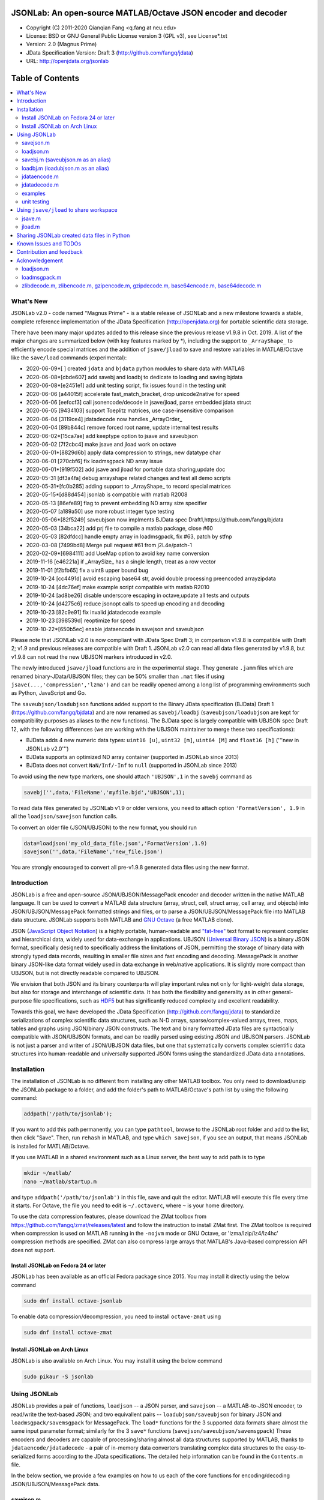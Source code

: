 .. image:: ./images/jsonlab-banner.png

##############################################################################                                               
      JSONLab: An open-source MATLAB/Octave JSON encoder and decoder             
##############################################################################

* Copyright (C) 2011-2020  Qianqian Fang <q.fang at neu.edu>
* License: BSD or GNU General Public License version 3 (GPL v3), see License*.txt
* Version: 2.0 (Magnus Prime)
* JData Specification Version: Draft 3 (http://github.com/fangq/jdata)
* URL: http://openjdata.org/jsonlab


#################
Table of Contents
#################
.. contents::
  :local:
  :depth: 3

============
What's New
============

JSONLab v2.0 - code named "Magnus Prime" - is a stable release of JSONLab and
a new milestone towards a stable, complete reference implementation of the 
JData Specification (http://openjdata.org) for portable scientific data storage.

There have been many major updates added to this release since the previous 
release v1.9.8 in Oct. 2019. A list of the major changes are summarized below
(with key features marked by *), including the support to ``_ArrayShape_`` to
efficiently encode special matrices and the addition of ``jsave/jload`` to save
and restore variables in MATLAB/Octave like the ``save/load`` commands (experimental):

- 2020-06-09*[       ] created ``jdata`` and ``bjdata`` python modules to share data with MATLAB
- 2020-06-08*[cbde607] add savebj and loadbj to dedicate to loading and saving bjdata
- 2020-06-08*[e2451e1] add unit testing script, fix issues found in the testing unit
- 2020-06-06 [a44015f] accelerate fast_match_bracket, drop unicode2native for speed
- 2020-06-06 [eefccf3] call jsonencode/decode in jsave/jload, parse embedded jdata struct
- 2020-06-05 [9434103] support Toeplitz matrices, use case-insensitive comparison
- 2020-06-04 [3119ce4] jdatadecode now handles _ArrayOrder_
- 2020-06-04 [89b844c] remove forced root name, update internal test results
- 2020-06-02*[15ca7ae] add keeptype option to jsave and saveubjson
- 2020-06-02 [7f2cbc4] make jsave and jload work on octave
- 2020-06-01*[8829d6b] apply data compression to strings, new datatype char
- 2020-06-01 [270cbf6] fix loadmsgpack ND array issue
- 2020-06-01*[919f502] add jsave and jload for portable data sharing,update doc
- 2020-05-31 [df3a4fa] debug arrayshape related changes and test all demo scripts
- 2020-05-31*[fc0b285] adding support to _ArrayShape_ to record special matrices
- 2020-05-15*[d88d454] jsonlab is compatible with matlab R2008
- 2020-05-13 [86efe89] flag to prevent embedding ND array size specifier
- 2020-05-07 [a189a50] use more robust integer type testing
- 2020-05-06*[82f5249] saveubjson now implments BJData spec Draft1,https://github.com/fangq/bjdata
- 2020-05-03 [34bca22] add prj file to compile a matlab package, close #60
- 2020-05-03 [82dfdcc] handle empty array in loadmsgpack, fix #63, patch by stfnp
- 2020-03-08 [7499bd8] Merge pull request #61 from j2L4e/patch-1
- 2020-02-09*[6984111] add UseMap option to avoid key name conversion
- 2019-11-16 [e46221a] if _ArraySize_ has a single length, treat as a row vector
- 2019-11-01 [f2bfb65] fix a uint8 upper bound bug
- 2019-10-24 [cc4491d] avoid escaping base64 str, avoid double processing preencoded arrayzipdata
- 2019-10-24 [4dc76ef] make example script compatible with matlab R2010
- 2019-10-24 [ad8be26] disable underscore escaping in octave,update all tests and outputs
- 2019-10-24 [d4275c6] reduce jsonopt calls to speed up encoding and decoding
- 2019-10-23 [82c9e91] fix invalid jdatadecode example
- 2019-10-23 [398539d] reoptimize for speed
- 2019-10-22*[650b5ec] enable jdataencode in savejson and saveubjson


Please note that JSONLab v2.0 is now compliant with JData Spec Draft 3; in 
comparison v1.9.8 is compatible with Draft 2; v1.9 and previous releases are 
compatible with Draft 1. JSONLab v2.0 can read all data files generated by 
v1.9.8, but v1.9.8 can not read the new UBJSON markers introduced in v2.0.

The newly introduced ``jsave/jload`` functions are in the experimental stage. 
They generate ``.jamm`` files which are renamed binary-JData/UBJSON files; 
they can be 50% smaller than ``.mat`` files if using ``jsave(...,'compression','lzma')``
and can be readily opened among a long list of programming environments 
such as Python, JavaScript and Go.

The ``saveubjson/loadubjson`` functions added support to the Binary JData specification (BJData)
Draft 1 (https://github.com/fangq/bjdata) and are now renamed as ``savebj/loadbj``
(``saveubjson/loadubjson`` are kept for compatibility purposes as aliases to the new 
functions). The BJData spec is largely compatible with UBJSON spec Draft 12, with the 
following differences (we are working with the UBJSON maintainer to merge 
these two specifications):

- BJData adds 4 new numeric data types: ``uint16 [u]``, ``uint32 [m]``, ``uint64 [M]`` 
  and ``float16 [h]`` ('''new in JSONLab v2.0''')
- BJData supports an optimized ND array container (supported in JSONLab since 2013)
- BJData does not convert ``NaN/Inf/-Inf`` to ``null`` (supported in JSONLab since 2013)

To avoid using the new type markers, one should attach ``'UBJSON',1`` in the ``savebj``
command as

.. code-block:: matlab

   savebj('',data,'FileName','myfile.bjd','UBJSON',1);

To read data files generated by JSONLab v1.9 or older versions, you need to attach
option ``'FormatVersion', 1.9`` in all the ``loadjson/savejson`` function calls.
 
To convert an older file (JSON/UBJSON) to the new format, you should run

.. code-block:: matlab

   data=loadjson('my_old_data_file.json','FormatVersion',1.9)
   savejson('',data,'FileName','new_file.json')

You are strongly encouraged to convert all pre-v1.9.8 generated data files using the new
format.


============
Introduction
============

JSONLab is a free and open-source JSON/UBJSON/MessagePack encoder and 
decoder written in the native MATLAB language. It can be used to convert a MATLAB 
data structure (array, struct, cell, struct array, cell array, and objects) into 
JSON/UBJSON/MessagePack formatted strings and files, or to parse a 
JSON/UBJSON/MessagePack file into MATLAB data structure. JSONLab supports both 
MATLAB and `GNU Octave <http://www.gnu.org/software/octave>`_ (a free MATLAB clone).

JSON (`JavaScript Object Notation <http://www.json.org/>`_) is a highly portable, 
human-readable and `"fat-free" <http://en.wikipedia.org/wiki/JSON>`_ text format 
to represent complex and hierarchical data, widely used for data-exchange in applications.
UBJSON (`Universal Binary JSON <http://ubjson.org/>`_) is a binary JSON format,  
specifically designed to specifically address the limitations of JSON, permitting the
storage of binary data with strongly typed data records, resulting in smaller
file sizes and fast encoding and decoding. MessagePack is another binary
JSON-like data format widely used in data exchange in web/native applications.
It is slightly more compact than UBJSON, but is not directly readable compared
to UBJSON.

We envision that both JSON and its binary counterparts will play important 
rules not only for light-weight data storage, but also for storage and interchange
of scientific data. It has both the flexibility and generality as in other general-purpose 
file specifications, such as `HDF5 <http://www.hdfgroup.org/HDF5/whatishdf5.html>`_ 
but has significantly reduced complexity and excellent readability.

Towards this goal, we have developed the JData Specification (http://github.com/fangq/jdata) 
to standardize serializations of complex scientific data structures, such as
N-D arrays, sparse/complex-valued arrays, trees, maps, tables and graphs using
JSON/binary JSON constructs. The text and binary formatted JData files are
syntactically compatible with JSON/UBJSON formats, and can be readily parsed 
using existing JSON and UBJSON parsers. JSONLab is not just a parser and writer 
of JSON/UBJSON data files, but one that systematically converts complex scientific
data structures into human-readable and universally supported JSON forms using the
standardized JData data annotations.


================
Installation
================

The installation of JSONLab is no different from installing any other
MATLAB toolbox. You only need to download/unzip the JSONLab package
to a folder, and add the folder's path to MATLAB/Octave's path list
by using the following command:

.. code:: shell

    addpath('/path/to/jsonlab');

If you want to add this path permanently, you can type ``pathtool``, 
browse to the JSONLab root folder and add to the list, then click "Save".
Then, run ``rehash`` in MATLAB, and type ``which savejson``, if you see an 
output, that means JSONLab is installed for MATLAB/Octave.

If you use MATLAB in a shared environment such as a Linux server, the
best way to add path is to type 

.. code:: shell

   mkdir ~/matlab/
   nano ~/matlab/startup.m

and type ``addpath('/path/to/jsonlab')`` in this file, save and quit the editor.
MATLAB will execute this file every time it starts. For Octave, the file
you need to edit is ``~/.octaverc``, where ``~`` is your home directory.

To use the data compression features, please download the ZMat toolbox from
https://github.com/fangq/zmat/releases/latest and follow the instruction to
install ZMat first. The ZMat toolbox is required when compression is used on 
MATLAB running in the ``-nojvm`` mode or GNU Octave, or 'lzma/lzip/lz4/lz4hc' 
compression methods are specified. ZMat can also compress large arrays that 
MATLAB's Java-based compression API does not support.

----------
Install JSONLab on Fedora 24 or later
----------

JSONLab has been available as an official Fedora package since 2015. You may
install it directly using the below command

.. code:: shell

   sudo dnf install octave-jsonlab

To enable data compression/decompression, you need to install ``octave-zmat`` using

.. code:: shell

   sudo dnf install octave-zmat

----------
Install JSONLab on Arch Linux
----------

JSONLab is also available on Arch Linux. You may install it using the below command

.. code:: shell

   sudo pikaur -S jsonlab

================
Using JSONLab
================

JSONLab provides a pair of functions, ``loadjson`` -- a JSON parser, and 
``savejson`` -- a MATLAB-to-JSON encoder, to read/write the text-based JSON; and 
two equivallent pairs -- ``loadubjson/saveubjson`` for binary 
JSON and ``loadmsgpack/savemsgpack`` for MessagePack. The ``load*`` functions 
for the 3 supported data formats share almost the same input parameter format; 
similarly for the 3 ``save*`` functions (``savejson/saveubjson/savemsgpack``)
These encoders and decoders are capable of processing/sharing almost all 
data structures supported by MATLAB, thanks to ``jdataencode/jdatadecode`` - 
a pair of in-memory data converters translating complex data structures
to the easy-to-serialized forms according to the JData specifications.
The detailed help information can be found in the ``Contents.m`` file. 

In the below section, we provide a few examples on how to us each of the 
core functions for encoding/decoding JSON/UBJSON/MessagePack data.

----------
savejson.m
----------

.. code-block:: matlab

       jsonmesh=struct('MeshNode',[0 0 0;1 0 0;0 1 0;1 1 0;0 0 1;1 0 1;0 1 1;1 1 1],... 
                'MeshElem',[1 2 4 8;1 3 4 8;1 2 6 8;1 5 6 8;1 5 7 8;1 3 7 8],...
                'MeshSurf',[1 2 4;1 2 6;1 3 4;1 3 7;1 5 6;1 5 7;...
                           2 8 4;2 8 6;3 8 4;3 8 7;5 8 6;5 8 7],...
                'MeshCreator','FangQ','MeshTitle','T6 Cube',...
                'SpecialData',[nan, inf, -inf]);
       savejson(jsonmesh)
       savejson('jmesh',jsonmesh)
       savejson('',jsonmesh,'Compact',1)
       savejson('jmesh',jsonmesh,'outputfile.json')
       savejson('',jsonmesh,'ArrayIndent',0,'FloatFormat','\t%.5g','FileName','outputfile2.json')
       savejson('cpxrand',eye(5)+1i*magic(5))
       savejson('ziparray',eye(10),'Compression','zlib','CompressArraySize',1)
       savejson('',jsonmesh,'ArrayToStruct',1)
       savejson('',eye(10),'UseArrayShape',1)

----------
loadjson.m
----------

.. code-block:: matlab

       loadjson('{}')
       dat=loadjson('{"obj":{"string":"value","array":[1,2,3]}}')
       dat=loadjson(['examples' filesep 'example1.json'])
       dat=loadjson(['examples' filesep 'example1.json'],'SimplifyCell',0)

-------------
savebj.m (saveubjson.m as an alias)
-------------

.. code-block:: matlab

       a={single(rand(2)), struct('va',1,'vb','string'), 1+2i};
       savebj(a)
       savebj('rootname',a,'testdata.ubj')
       savebj('zeros',zeros(100),'Compression','gzip')

-------------
loadbj.m (loadubjson.m as an alias)
-------------

.. code-block:: matlab

       obj=struct('string','value','array',single([1 2 3]),'empty',[],'magic',uint8(magic(5)));
       ubjdata=savebj('obj',obj);
       dat=loadbj(ubjdata)
       class(dat.obj.array)
       isequaln(obj,dat.obj)
       dat=loadbj(savebj('',eye(10),'Compression','zlib','CompressArraySize',1))

----------
jdataencode.m
----------

.. code-block:: matlab

      jd=jdataencode(struct('a',rand(5)+1i*rand(5),'b',[],'c',sparse(5,5)))
      savejson('',jd)

----------
jdatadecode.m
----------

.. code-block:: matlab

      rawdata=struct('a',rand(5)+1i*rand(5),'b',[],'c',sparse(5,5));
      jd=jdataencode(rawdata)
      newjd=jdatadecode(jd)
      isequaln(newjd,rawdata)

---------
examples
---------

Under the ``examples`` folder, you can find several scripts to demonstrate the
basic utilities of JSONLab. Running the ``demo_jsonlab_basic.m`` script, you 
will see the conversions from MATLAB data structure to JSON text and backward.
In ``jsonlab_selftest.m``, we load complex JSON files downloaded from the Internet
and validate the ``loadjson/savejson`` functions for regression testing purposes.
Similarly, a ``demo_ubjson_basic.m`` script is provided to test the ``saveubjson``
and ``loadubjson`` functions for various matlab data structures, and 
``demo_msgpack_basic.m`` is for testing ``savemsgpack`` and ``loadmsgpack``.

Please run these examples and understand how JSONLab works before you use
it to process your data.

---------
unit testing
---------

Under the ``test`` folder, you can find a script to test individual data types and
inputs using various encoders and decoders. This unit testing script also serves as
a **specification validator** to the JSONLab functions and ensure that the outputs
are compliant to the underlying specifications.


================
Using ``jsave/jload`` to share workspace
================

Starting from JSONLab v2.0, we provide a pair of functions, ``jsave/jload`` to store
and retrieve variables from the current workspace, similar to the ``save/load`` 
functions in MATLAB and Octave. The files that ``jsave/jload`` reads/writes is by  
default a binary JData file with a suffix ``.jamm``. The file size is comparable
(can be smaller if use ``lzma`` compression) to ``.mat`` files. This feature
is currently experimental.

The main benefits of using .jamm file to share matlab variables include

* a ``.jamm`` file can be 50% smaller than a ``.mat`` file when using 
  ``jsave(..., "compression","lzma")``; the only drawback is longer saving time.
* a ``.jamm`` file can be readily read/opened among many programming environments, including 
  Python, JavaScript, Go, Java etc, where .mat file support is not generally available. 
  Parsers of ``.jamm`` files are largely compatible with UBJSON's parsers available at 
  http://ubjson.org/?page_id=48
* a ``.jamm`` file is quasi-human-readable, one can see the internal data fields 
  even in a command line, for example using ``strings -n 2 file.jamm | astyle``, 
  making the binary data easy to be understood, shared and reused. 
* ``jsave/jload`` can also use MessagePack and JSON formats as the underlying 
  data storage format, addressing needs from a diverse set of applications. 
  MessagePack parsers are readily available at https://msgpack.org/

----------
jsave.m
----------

.. code-block:: matlab

      jsave    % save the current workspace to jamdata.jamm
      jsave mydata.jamm
      jsave('mydata.jamm','vars',{'var1','var2'})
      jsave('mydata.jamm','compression','lzma')
      jsave('mydata.json','compression','gzip')

----------
jload.m
----------

.. code-block:: matlab

      jload    % load variables from jamdata.jamm to the current workspace
      jload mydata.jamm
      jload('mydata.jamm','vars',{'var1','var2'})
      jload('mydata.jamm','simplifycell',0)
      jload('mydata.json')


================
Sharing JSONLab created data files in Python
================

Despite the use of portable data annotation defined by the JData Specification, 
the output JSON files created by JSONLab are 100% JSON compatible (with
the exception that long strings may be broken into multiple lines for better
readability). Therefore, JSONLab-created JSON files (``.json, .jnii, .jnirs`` etc) 
can be readily read and written by nearly all existing JSON parsers, including
the built-in ``json`` module parser in Python.

However, we strongly recommend one to use a lightweight ``jdata`` module, 
developed by the same author, to perform the extra JData encoding and decoding
and convert JSON data directly to convenient Python/Numpy data structures.
The ``jdata`` module can also directly read/write UBJSON/Binary JData outputs
from JSONLab (``.bjd, .ubj, .bnii, .bnirs, .jamm`` etc). Using binary JData
files are exptected to produce much smaller file sizes and faster parsing,
while maintainining excellent portability and generality.

In short, to conveniently read/write data files created by JSONLab into Python,
whether they are JSON based or binary JData/UBJSON based, one just need to download
the below two light-weight python modules:

* **jdata**: PyPi: https://pypi.org/project/jdata/  ; Github: https://github.com/fangq/pyjdata
* **bjdata** PyPi: https://pypi.org/project/bjdata/ ; Github: https://github.com/fangq/pybj

To install these modules on Python 2.x, please first check if your system has
``pip`` and ``numpy``, if not, please install it by running (using Ubuntu/Debian as example)

.. code-block:: shell

      sudo apt-get install python-pip python3-pip python-numpy python3-numpy

After the installation is done, one can then install the ``jdata`` and ``bjdata`` modules by

.. code-block:: shell

      pip install jdata --user
      pip install bjdata --user

To install these modules for Python 3.x, please replace ``pip`` by ``pip3``.
If one prefers to install these modules globally for all users, simply
execute the above commands using 

.. code-block:: shell

      sudo pip install jdata
      sudo pip install bjdata

The above modules require built-in Python modules ``json`` and NumPy (``numpy``).

Once the necessary modules are installed, one can type ``python`` (or ``python3``), and run

.. code-block:: python

      import jdata as jd
      import numpy as np
      from collections import OrderedDict

      data1=jd.loadt('myfile.json',object_pairs_hook=OrderedDict);
      data2=jd.loadb('myfile.ubj',object_pairs_hook=OrderedDict);
      data3=jd.loadb('myfile.jamm',object_pairs_hook=OrderedDict);

where ``jd.loadt()`` function loads a text-based JSON file, performs
JData decoding and converts the enclosed data into Python ``dict``, ``list`` 
and ``numpy`` objects. Similarly, ``jd.loadb()`` function loads a binary 
JData/UBJSON file and performs similar conversions. One can directly call
``jd.load()`` to open JSONLab (and derived toolboxes such as jnifti: 
https://github.com/fangq/jnifti or jsnirfy: https://github.com/fangq/jsnirfy) 
generated files based on their respective file suffix.

Similarly, the ``jb.savet()``, ``jb.saveb()`` and ``jb.save`` functions
can revert the direction and convert a Python/Numpy object into JData encoded
data structure and store as text-, binary- and suffix-determined output files,
respectively.

=======================
Known Issues and TODOs
=======================

JSONLab has several known limitations. We are striving to make it more general
and robust. Hopefully in a few future releases, the limitations become less.

Here are the known issues:

  * 3D or higher dimensional cell/struct-arrays will be converted to 2D arrays
  * When processing names containing multi-byte characters, Octave and MATLAB 
    can give different field-names; you can use 
    ``feature('DefaultCharacterSet','latin1')`` in MATLAB to get consistant results
  * ``savejson`` can only export the properties from MATLAB classes, but not the methods
  * ``saveubjson`` converts a logical array into a ``uint8`` (``[U]``) array
  * a special N-D array format, as defined in the JData specification, is 
    implemented in ``saveubjson``. You may use ``saveubjson(...,'NestArray',1)``
    to create UBJSON Draft-12 compliant files 
  * ``loadubjson`` can not parse all UBJSON Specification (Draft 12) compliant 
    files, however, it can parse all UBJSON files produced by ``saveubjson``.

==========================
Contribution and feedback
==========================

JSONLab is an open-source project. This means you can not only use it and modify
it as you wish, but also you can contribute your changes back to JSONLab so
that everyone else can enjoy the improvement. For anyone who want to contribute,
please download JSONLab source code from its source code repositories by using the
following command:


.. code:: shell

      git clone https://github.com/fangq/jsonlab.git jsonlab

or browsing the github site at

      https://github.com/fangq/jsonlab

Please report any bugs or issues to the below URL:

      https://github.com/fangq/jsonlab/issues

Sometimes, you may find it is necessary to modify JSONLab to achieve your 
goals, or attempt to modify JSONLab functions to fix a bug that you have 
encountered. If you are happy with your changes and willing to share those
changes to the upstream author, you are recommended to create a pull-request
on github. 

To create a pull-request, you first need to "fork" jsonlab on Github by 
clicking on the "fork" button on top-right of jsonlab's github page. Once you forked
jsonlab to your own directory, you should then implement the changes in your
own fork. After thoroughly testing it and you are confident the modification 
is complete and effective, you can then click on the "New pull request" 
button, and on the left, select fangq/jsonlab as the "base". Then type
in the description of the changes. You are responsible to format the code
updates using the same convention (tab-width: 8, indentation: 4 spaces) as
the upstream code.

We appreciate any suggestions and feedbacks from you. Please use the following
mailing list to report any questions you may have regarding JSONLab:

      https://github.com/fangq/jsonlab/issues

(Subscription to the mailing list is needed in order to post messages).


==========================
Acknowledgement
==========================

---------
loadjson.m
---------

The ``loadjson.m`` function was significantly modified from the earlier parsers 
(BSD 3-clause licensed) written by the below authors

* Nedialko Krouchev: http://www.mathworks.com/matlabcentral/fileexchange/25713
    created on 2009/11/02
* François Glineur: http://www.mathworks.com/matlabcentral/fileexchange/23393
    created on  2009/03/22
* Joel Feenstra:
    http://www.mathworks.com/matlabcentral/fileexchange/20565
    created on 2008/07/03

---------
loadmsgpack.m
---------

* Author: Bastian Bechtold
* URL: https://github.com/bastibe/matlab-msgpack/blob/master/parsemsgpack.m
* License: BSD 3-clause license

Copyright (c) 2014,2016 Bastian Bechtold
All rights reserved.

Redistribution and use in source and binary forms, with or without modification, 
are permitted provided that the following conditions are met:

* Redistributions of source code must retain the above copyright notice, this 
  list of conditions and the following disclaimer.

* Redistributions in binary form must reproduce the above copyright notice, 
  this list of conditions and the following disclaimer in the documentation 
  and/or other materials provided with the distribution.

* Neither the name of the copyright holder nor the names of its contributors 
  may be used to endorse or promote products derived from this software without 
  specific prior written permission.

THIS SOFTWARE IS PROVIDED BY THE COPYRIGHT HOLDERS AND CONTRIBUTORS "AS IS"
AND ANY EXPRESS OR IMPLIED WARRANTIES, INCLUDING, BUT NOT LIMITED TO, THE
IMPLIED WARRANTIES OF MERCHANTABILITY AND FITNESS FOR A PARTICULAR PURPOSE ARE
DISCLAIMED. IN NO EVENT SHALL THE COPYRIGHT OWNER OR CONTRIBUTORS BE LIABLE
FOR ANY DIRECT, INDIRECT, INCIDENTAL, SPECIAL, EXEMPLARY, OR CONSEQUENTIAL
DAMAGES (INCLUDING, BUT NOT LIMITED TO, PROCUREMENT OF SUBSTITUTE GOODS OR
SERVICES; LOSS OF USE, DATA, OR PROFITS; OR BUSINESS INTERRUPTION) HOWEVER
CAUSED AND ON ANY THEORY OF LIABILITY, WHETHER IN CONTRACT, STRICT LIABILITY,
OR TORT (INCLUDING NEGLIGENCE OR OTHERWISE) ARISING IN ANY WAY OUT OF THE USE
OF THIS SOFTWARE, EVEN IF ADVISED OF THE POSSIBILITY OF SUCH DAMAGE.

---------
zlibdecode.m, zlibencode.m, gzipencode.m, gzipdecode.m, base64encode.m, base64decode.m
---------

* Author: Kota Yamaguchi
* URL: https://www.mathworks.com/matlabcentral/fileexchange/39526-byte-encoding-utilities
* License: BSD License, see below

Copyright (c) 2012, Kota Yamaguchi
All rights reserved.

Redistribution and use in source and binary forms, with or without
modification, are permitted provided that the following conditions are met:

* Redistributions of source code must retain the above copyright notice, this
  list of conditions and the following disclaimer.

* Redistributions in binary form must reproduce the above copyright notice,
  this list of conditions and the following disclaimer in the documentation
  and/or other materials provided with the distribution

THIS SOFTWARE IS PROVIDED BY THE COPYRIGHT HOLDERS AND CONTRIBUTORS "AS IS"
AND ANY EXPRESS OR IMPLIED WARRANTIES, INCLUDING, BUT NOT LIMITED TO, THE
IMPLIED WARRANTIES OF MERCHANTABILITY AND FITNESS FOR A PARTICULAR PURPOSE ARE
DISCLAIMED. IN NO EVENT SHALL THE COPYRIGHT OWNER OR CONTRIBUTORS BE LIABLE
FOR ANY DIRECT, INDIRECT, INCIDENTAL, SPECIAL, EXEMPLARY, OR CONSEQUENTIAL
DAMAGES (INCLUDING, BUT NOT LIMITED TO, PROCUREMENT OF SUBSTITUTE GOODS OR
SERVICES; LOSS OF USE, DATA, OR PROFITS; OR BUSINESS INTERRUPTION) HOWEVER
CAUSED AND ON ANY THEORY OF LIABILITY, WHETHER IN CONTRACT, STRICT LIABILITY,
OR TORT (INCLUDING NEGLIGENCE OR OTHERWISE) ARISING IN ANY WAY OUT OF THE USE
OF THIS SOFTWARE, EVEN IF ADVISED OF THE POSSIBILITY OF SUCH DAMAGE.
